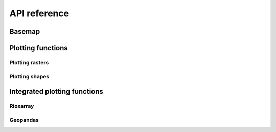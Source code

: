 #############
API reference
#############

Basemap
=======

.. autosummary::
    :toctree: generated/

    geomappy.basemap

Plotting functions
==================

Plotting rasters
****************

.. autosummary::
    :toctree: generated/

    geomappy.plot_raster
    geomappy.plot_classified_raster

Plotting shapes
***************

.. autosummary::
    :toctree: generated/

    geomappy.plot_shapes
    geomappy.plot_classified_shapes

Integrated plotting functions
=============================

Rioxarray
*********

.. autosummary::
    :toctree: generated/xarray

    geomappy.xarray_plot_raster
    geomappy.xarray_plot_classified_raster
    geomappy.xarray_plot_world
    geomappy.xarray_plot_file

Geopandas
*********

.. autosummary::
    :toctree: generated/geodataframe

    geomappy.gpd_plot_shapes
    geomappy.gpd_plot_classified_shapes
    geomappy.gpd_plot_world
    geomappy.gpd_plot_file
